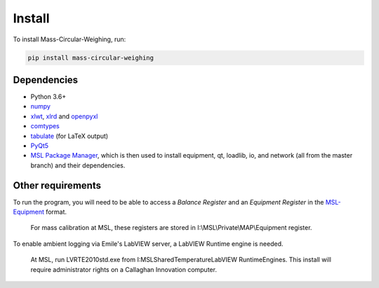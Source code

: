 .. _install:

Install
=======

To install Mass-Circular-Weighing, run:

.. code-block:: console

   pip install mass-circular-weighing

Dependencies
------------
* Python 3.6+
* numpy_
* xlwt_, xlrd_ and openpyxl_
* comtypes_
* tabulate_ (for LaTeX output)
* PyQt5_
* `MSL Package Manager`_, which is then used to install equipment, qt, loadlib, io, and network
  (all from the master branch) and their dependencies.

Other requirements
------------------
To run the program, you will need to be able to access a *Balance Register* and an *Equipment Register*
in the MSL-Equipment_ format.

   For mass calibration at MSL, these registers are stored in I:\\MSL\\Private\\MAP\\Equipment register.

To enable ambient logging via Emile's LabVIEW server, a LabVIEW Runtime engine is needed.

   At MSL, run LVRTE2010std.exe from I:\MSL\Shared\Temperature\LabVIEW RuntimeEngines.
   This install will require administrator rights on a Callaghan Innovation computer.



.. _numpy: https://www.numpy.org/
.. _xlwt: https://pypi.org/project/xlwt/
.. _xlrd: https://pypi.org/project/xlrd/
.. _openpyxl: https://pypi.org/project/openpyxl/
.. _comtypes: https://pypi.org/project/comtypes/
.. _tabulate: https://pypi.org/project/tabulate/
.. _PyQt5: https://pypi.org/project/PyQt5/
.. _MSL Package Manager: http://msl-package-manager.readthedocs.io/en/latest/?badge=latest
.. _MSL-Equipment: https://msl-equipment.readthedocs.io/en/latest/